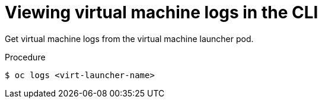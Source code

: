 // Module included in the following assemblies:
//
// * cnv_users_guide/cnv-logs-events.adoc

[id="cnv-viewing-virtual-machine-logs-cli_{context}"]
= Viewing virtual machine logs in the CLI

Get virtual machine logs from the virtual machine launcher pod.

.Procedure

----
$ oc logs <virt-launcher-name>
----

